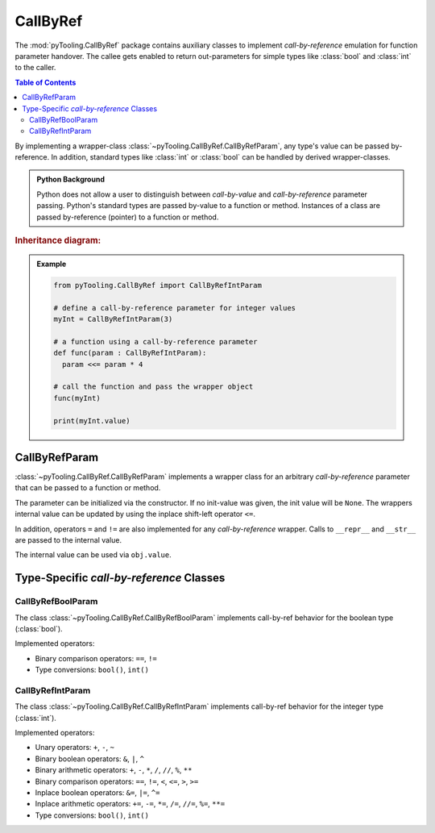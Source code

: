 .. _COMMON/CallByRef:

CallByRef
#########

The :mod:`pyTooling.CallByRef` package contains auxiliary classes to implement *call-by-reference* emulation for
function parameter handover. The callee gets enabled to return out-parameters for simple types like :class:`bool` and
:class:`int` to the caller.

.. contents:: Table of Contents
   :local:
   :depth: 2

By implementing a wrapper-class :class:`~pyTooling.CallByRef.CallByRefParam`, any type's value can be passed
by-reference. In addition, standard types like :class:`int` or :class:`bool` can be handled
by derived wrapper-classes.

.. admonition:: Python Background

   Python does not allow a user to distinguish between *call-by-value* and *call-by-reference*
   parameter passing. Python's standard types are passed by-value to a function or method.
   Instances of a class are passed by-reference (pointer) to a function or method.

.. rubric:: Inheritance diagram:

.. inheritance-diagram:: pyTooling.CallByRef
   :parts: 1

.. admonition:: Example

   .. code-block:: Python

      from pyTooling.CallByRef import CallByRefIntParam

      # define a call-by-reference parameter for integer values
      myInt = CallByRefIntParam(3)

      # a function using a call-by-reference parameter
      def func(param : CallByRefIntParam):
        param <<= param * 4

      # call the function and pass the wrapper object
      func(myInt)

      print(myInt.value)


.. _COMMON/CallByRefParam:

CallByRefParam
**************

:class:`~pyTooling.CallByRef.CallByRefParam` implements a wrapper class for an arbitrary *call-by-reference*
parameter that can be passed to a function or method.

The parameter can be initialized via the constructor. If no init-value was given,
the init value will be ``None``. The wrappers internal value can be updated by
using the inplace shift-left operator ``<=``.

In addition, operators ``=`` and ``!=`` are also implemented for any *call-by-reference*
wrapper. Calls to ``__repr__`` and ``__str__`` are passed to the internal value.

The internal value can be used via ``obj.value``.


Type-Specific *call-by-reference* Classes
*****************************************

.. _COMMON/CallByRefBoolParam:

CallByRefBoolParam
==================

The class :class:`~pyTooling.CallByRef.CallByRefBoolParam` implements call-by-ref behavior for the boolean type
(:class:`bool`).

Implemented operators:

* Binary comparison operators: ``==``, ``!=``
* Type conversions: ``bool()``, ``int()``

.. _COMMON/CallByRefIntParam:

CallByRefIntParam
=================

The class :class:`~pyTooling.CallByRef.CallByRefIntParam` implements call-by-ref behavior for the integer type
(:class:`int`).

Implemented operators:

* Unary operators: ``+``, ``-``, ``~``
* Binary boolean operators: ``&``, ``|``, ``^``
* Binary arithmetic operators: ``+``, ``-``, ``*``, ``/``, ``//``, ``%``, ``**``
* Binary comparison operators: ``==``, ``!=``, ``<``, ``<=``, ``>``, ``>=``
* Inplace boolean operators: ``&=``, ``|=``, ``^=``
* Inplace arithmetic operators: ``+=``, ``-=``, ``*=``, ``/=``, ``//=``, ``%=``, ``**=``
* Type conversions: ``bool()``, ``int()``
